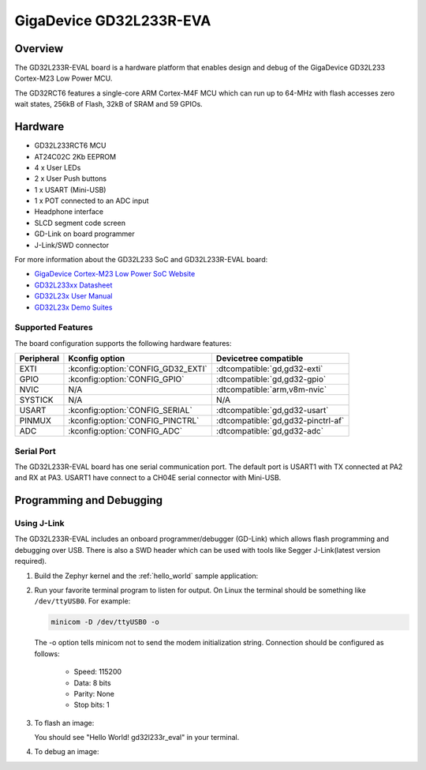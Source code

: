 .. _gd32l233r_eval:

GigaDevice GD32L233R-EVA
#########################

Overview
********

The GD32L233R-EVAL board is a hardware platform that enables design and debug
of the GigaDevice GD32L233 Cortex-M23 Low Power MCU.

The GD32RCT6 features a single-core ARM Cortex-M4F MCU which can run up
to 64-MHz with flash accesses zero wait states, 256kB of Flash, 32kB of
SRAM and 59 GPIOs.

.. image:: img/gd32l233r_eval.jpg
     :align: center
     :alt: gd32l233r_eval

Hardware
********

- GD32L233RCT6 MCU
- AT24C02C 2Kb EEPROM
- 4 x User LEDs
- 2 x User Push buttons
- 1 x USART (Mini-USB)
- 1 x POT connected to an ADC input
- Headphone interface
- SLCD segment code screen
- GD-Link on board programmer
- J-Link/SWD connector

For more information about the GD32L233 SoC and GD32L233R-EVAL board:

- `GigaDevice Cortex-M23 Low Power SoC Website`_
- `GD32L233xx Datasheet`_
- `GD32L23x User Manual`_
- `GD32L23x Demo Suites`_

Supported Features
==================

The board configuration supports the following hardware features:

.. list-table::
   :header-rows: 1

   * - Peripheral
     - Kconfig option
     - Devicetree compatible
   * - EXTI
     - :kconfig:option:`CONFIG_GD32_EXTI`
     - :dtcompatible:`gd,gd32-exti`
   * - GPIO
     - :kconfig:option:`CONFIG_GPIO`
     - :dtcompatible:`gd,gd32-gpio`
   * - NVIC
     - N/A
     - :dtcompatible:`arm,v8m-nvic`
   * - SYSTICK
     - N/A
     - N/A
   * - USART
     - :kconfig:option:`CONFIG_SERIAL`
     - :dtcompatible:`gd,gd32-usart`
   * - PINMUX
     - :kconfig:option:`CONFIG_PINCTRL`
     - :dtcompatible:`gd,gd32-pinctrl-af`
   * - ADC
     - :kconfig:option:`CONFIG_ADC`
     - :dtcompatible:`gd,gd32-adc`

Serial Port
===========

The GD32L233R-EVAL board has one serial communication port. The default port
is USART1 with TX connected at PA2 and RX at PA3. USART1 have connect to a
CH04E serial connector with Mini-USB.

Programming and Debugging
*************************

Using J-Link
=============

The GD32L233R-EVAL includes an onboard programmer/debugger (GD-Link) which
allows flash programming and debugging over USB. There is also a SWD header
which can be used with tools like Segger J-Link(latest version required).

#. Build the Zephyr kernel and the :ref:`hello_world` sample application:

   .. zephyr-app-commands::
      :zephyr-app: samples/hello_world
      :board: gd32l233r_eval
      :goals: build
      :compact:

#. Run your favorite terminal program to listen for output. On Linux the
   terminal should be something like ``/dev/ttyUSB0``. For example:

   .. code-block:: console

      minicom -D /dev/ttyUSB0 -o

   The -o option tells minicom not to send the modem initialization
   string. Connection should be configured as follows:

      - Speed: 115200
      - Data: 8 bits
      - Parity: None
      - Stop bits: 1

#. To flash an image:

   .. zephyr-app-commands::
      :zephyr-app: samples/hello_world
      :board: gd32l233r_eval
      :goals: flash
      :compact:

   You should see "Hello World! gd32l233r_eval" in your terminal.

#. To debug an image:

   .. zephyr-app-commands::
      :zephyr-app: samples/hello_world
      :board: gd32l233r_eval
      :goals: debug
      :compact:

.. _GigaDevice Cortex-M23 Low Power SoC Website:
   https://www.gigadevice.com/products/microcontrollers/gd32/arm-cortex-m23/low-power-line/

.. _GD32L233xx Datasheet:
   https://gd32mcu.com/download/down/document_id/289/path_type/1

.. _GD32L23x User Manual:
   https://gd32mcu.com/download/down/document_id/293/path_type/1

.. _GD32L23x Demo Suites:
   https://gd32mcu.com/download/down/document_id/292/path_type/1
